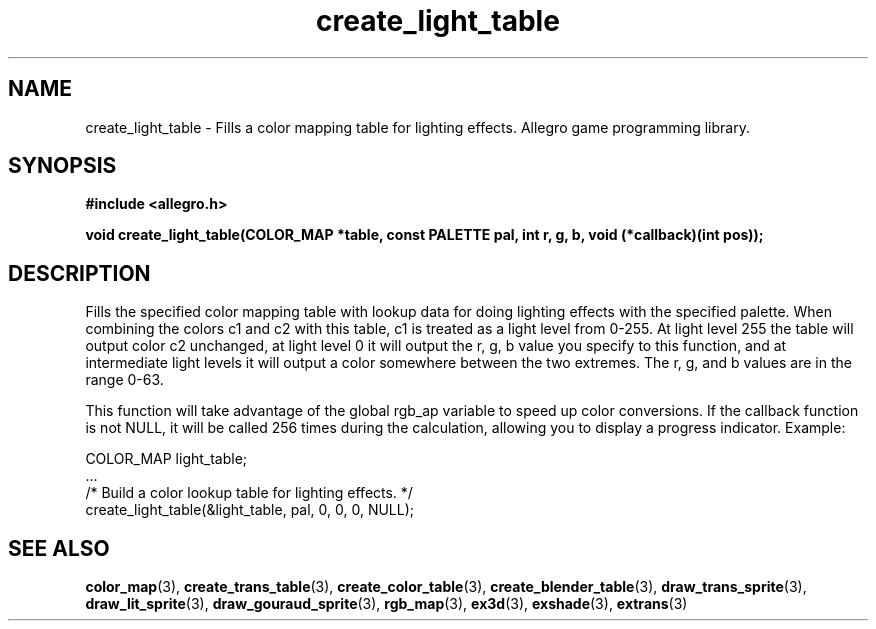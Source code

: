 .\" Generated by the Allegro makedoc utility
.TH create_light_table 3 "version 4.4.3" "Allegro" "Allegro manual"
.SH NAME
create_light_table \- Fills a color mapping table for lighting effects. Allegro game programming library.\&
.SH SYNOPSIS
.B #include <allegro.h>

.sp
.B void create_light_table(COLOR_MAP *table, const PALETTE pal,
.B int r, g, b, void (*callback)(int pos));
.SH DESCRIPTION
Fills the specified color mapping table with lookup data for doing 
lighting effects with the specified palette. When combining the colors c1 
and c2 with this table, c1 is treated as a light level from 0-255. At 
light level 255 the table will output color c2 unchanged, at light level 
0 it will output the r, g, b value you specify to this function, and at 
intermediate light levels it will output a color somewhere between the 
two extremes. The r, g, and b values are in the range 0-63.

This function will take advantage of the global rgb_ap variable to speed
up color conversions. If the callback function is not NULL, it will be
called 256 times during the calculation, allowing you to display a
progress indicator. Example:

.nf
   COLOR_MAP light_table;
   ...
   /* Build a color lookup table for lighting effects. */
   create_light_table(&light_table, pal, 0, 0, 0, NULL);
.fi

.SH SEE ALSO
.BR color_map (3),
.BR create_trans_table (3),
.BR create_color_table (3),
.BR create_blender_table (3),
.BR draw_trans_sprite (3),
.BR draw_lit_sprite (3),
.BR draw_gouraud_sprite (3),
.BR rgb_map (3),
.BR ex3d (3),
.BR exshade (3),
.BR extrans (3)
